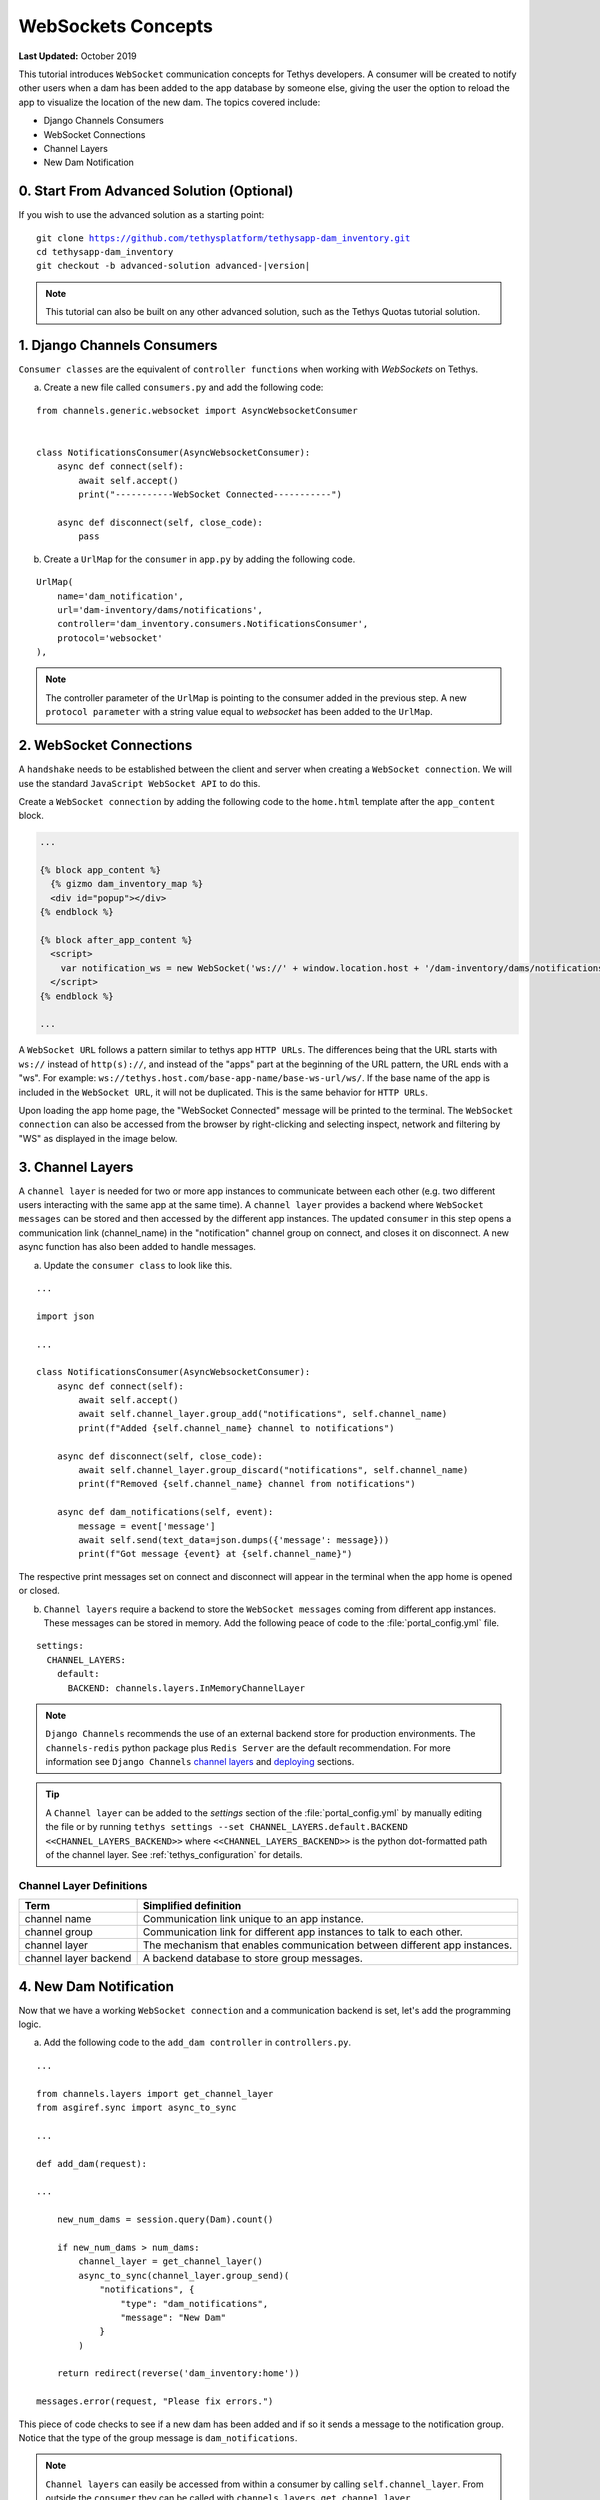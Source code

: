 *******************
WebSockets Concepts
*******************

**Last Updated:** October 2019

This tutorial introduces ``WebSocket`` communication concepts for Tethys developers. A consumer will be created to notify other users when a dam has been added to the app database by someone else, giving the user the option to reload the app to visualize the location of the new dam. The topics covered include:

* Django Channels Consumers
* WebSocket Connections
* Channel Layers
* New Dam Notification

0. Start From Advanced Solution (Optional)
==========================================

If you wish to use the advanced solution as a starting point:

.. parsed-literal::

    git clone https://github.com/tethysplatform/tethysapp-dam_inventory.git
    cd tethysapp-dam_inventory
    git checkout -b advanced-solution advanced-|version|

.. note::

    This tutorial can also be built on any other advanced solution, such as the Tethys Quotas tutorial solution.

1. Django Channels Consumers
============================

``Consumer classes`` are the equivalent of ``controller functions`` when working with `WebSockets` on Tethys.

a. Create a new file called ``consumers.py`` and add the following code:

::

    from channels.generic.websocket import AsyncWebsocketConsumer


    class NotificationsConsumer(AsyncWebsocketConsumer):
        async def connect(self):
            await self.accept()
            print("-----------WebSocket Connected-----------")

        async def disconnect(self, close_code):
            pass

b. Create a ``UrlMap`` for the ``consumer`` in ``app.py`` by adding the following code.

::

    UrlMap(
        name='dam_notification',
        url='dam-inventory/dams/notifications',
        controller='dam_inventory.consumers.NotificationsConsumer',
        protocol='websocket'
    ),

.. note::

    The controller parameter of the ``UrlMap`` is pointing to the consumer added in the previous step. A new ``protocol parameter`` with a string value equal to `websocket` has been added to the ``UrlMap``.

2. WebSocket Connections
========================

A ``handshake`` needs to be established between the client and server when creating a ``WebSocket connection``. We will use the standard ``JavaScript WebSocket API`` to do this.

Create a ``WebSocket connection`` by adding the following code to the ``home.html`` template after the ``app_content`` block.

.. code-block:: html+django

    ...

    {% block app_content %}
      {% gizmo dam_inventory_map %}
      <div id="popup"></div>
    {% endblock %}

    {% block after_app_content %}
      <script>
        var notification_ws = new WebSocket('ws://' + window.location.host + '/dam-inventory/dams/notifications/ws/');
      </script>
    {% endblock %}

    ...

A ``WebSocket URL`` follows a pattern similar to tethys app ``HTTP URLs``. The differences being that the URL starts with ``ws://`` instead of ``http(s)://``, and instead of the "apps" part at the beginning of the URL pattern, the URL ends with a "ws". For example: ``ws://tethys.host.com/base-app-name/base-ws-url/ws/``. If the base name of the app is included in the ``WebSocket URL``, it will not be duplicated. This is the same behavior for ``HTTP URLs``.

Upon loading the app home page, the "WebSocket Connected" message will be printed to the terminal. The ``WebSocket connection`` can also be accessed from the browser by right-clicking and selecting inspect, network and filtering by "WS" as displayed in the image below.

.. image:: ../images/tutorial/advanced/ws-conn-browser.png
   :width: 600px
   :align: center

3. Channel Layers
=================

A ``channel layer`` is needed for two or more app instances to communicate between each other (e.g. two different users interacting with the same app at the same time). A ``channel layer`` provides a backend where ``WebSocket messages`` can be stored and then accessed by the different app instances. The updated ``consumer`` in this step opens a communication link (channel_name) in the "notification" channel group on connect, and closes it on disconnect. A new async function has also been added to handle messages.

a. Update the ``consumer class`` to look like this.

::

    ...

    import json

    ...

    class NotificationsConsumer(AsyncWebsocketConsumer):
        async def connect(self):
            await self.accept()
            await self.channel_layer.group_add("notifications", self.channel_name)
            print(f"Added {self.channel_name} channel to notifications")

        async def disconnect(self, close_code):
            await self.channel_layer.group_discard("notifications", self.channel_name)
            print(f"Removed {self.channel_name} channel from notifications")

        async def dam_notifications(self, event):
            message = event['message']
            await self.send(text_data=json.dumps({'message': message}))
            print(f"Got message {event} at {self.channel_name}")

The respective print messages set on connect and disconnect will appear in the terminal when the app home is opened or closed.

b. ``Channel layers`` require a backend to store the ``WebSocket messages`` coming from different app instances. These messages can be stored in memory. Add the following peace of code to the :file:`portal_config.yml` file.

::

    settings:
      CHANNEL_LAYERS:
        default:
          BACKEND: channels.layers.InMemoryChannelLayer

.. note::

    ``Django Channels`` recommends the use of an external backend store for production environments. The ``channels-redis`` python package plus ``Redis Server`` are the default recommendation. For more information see ``Django Channels`` `channel layers <https://channels.readthedocs.io/en/latest/topics/channel_layers.html>`_ and `deploying <https://channels.readthedocs.io/en/latest/deploying.html>`_ sections.

.. tip::
    A ``Channel layer`` can be added to the `settings` section of the :file:`portal_config.yml` by manually editing the file or by running ``tethys settings --set CHANNEL_LAYERS.default.BACKEND <<CHANNEL_LAYERS_BACKEND>>`` where ``<<CHANNEL_LAYERS_BACKEND>>`` is the python dot-formatted path of the channel layer. See :ref:`tethys_configuration` for details.

Channel Layer Definitions
-------------------------

+---------------+-----------------------------------------------+
| Term          | Simplified definition                         |
+===============+===============================================+
| channel name  | Communication link unique to an app instance. |
+---------------+-----------------------------------------------+
| channel group | Communication link for different app          |
|               | instances to talk to each other.              |
+---------------+-----------------------------------------------+
| channel layer | The mechanism that enables communication      |
|               | between different app instances.              |
+---------------+-----------------------------------------------+
| channel layer | A backend database to store group messages.   |
| backend       |                                               |
+---------------+-----------------------------------------------+

4. New Dam Notification
=======================

Now that we have a working ``WebSocket connection`` and a communication backend is set, let's add the programming logic.

a. Add the following code to the ``add_dam controller`` in ``controllers.py``.

::

    ...

    from channels.layers import get_channel_layer
    from asgiref.sync import async_to_sync

    ...

    def add_dam(request):

    ...

        new_num_dams = session.query(Dam).count()

        if new_num_dams > num_dams:
            channel_layer = get_channel_layer()
            async_to_sync(channel_layer.group_send)(
                "notifications", {
                    "type": "dam_notifications",
                    "message": "New Dam"
                }
            )

        return redirect(reverse('dam_inventory:home'))

    messages.error(request, "Please fix errors.")

This piece of code checks to see if a new dam has been added and if so it sends a message to the notification group. Notice that the type of the group message is ``dam_notifications``.

.. note::

    ``Channel layers`` can easily be accessed from within a consumer by calling ``self.channel_layer``. From outside the ``consumer`` they can be called with ``channels.layers.get_channel_layer``.

.. note::

    ``Channel layers`` are purely ``asynchronous`` so they need to be wrapped in a converter like ``async_to_sync`` to be used from synchronous code.

b. Let's create a message box to display our notification when a new app is added. Add the following code to the ``home controller`` in ``controllers.py``.

::

    from tethys_sdk.gizmos import MessageBox

    ...

    def home(request):

    ...

        message_box = MessageBox(
            name='notification',
            title='',
            dismiss_button='Nevermind',
            affirmative_button='Refresh',
            affirmative_attributes='onClick=window.location.href=window.location.href;'
        )

        context = {
            'dam_inventory_map': dam_inventory_map,
            'message_box': message_box,
            'add_dam_button': add_dam_button,
            'can_add_dams': has_permission(request, 'add_dams')
        }

        return render(request, 'dam_inventory/home.html', context)

    ...


This ``gizmo`` creates an empty message box with a current page refresh. It will be populated in the next step based on our ``WebSocket connection``.

c. Now that the logic has been added, lets add the tethys ``message box gizmo`` and modify the ``WebSocket connection`` to listen for any ``New Dam`` messages and populate our message box accordingly. Update the code in ``home.html`` as follows.

.. code-block:: html+django

    ...

    {% block app_content %}
      {% gizmo dam_inventory_map %}
      <div id="popup"></div>
    {% endblock %}

    {% block after_app_content %}
    {% gizmo message_box %}
      <script>
        var notification_ws = new WebSocket('ws://' + window.location.host + '/dam-inventory/dams/notifications/ws/');
        var n_div = $("#notification");
        var n_title = $("#notificationLabel");
        var n_content = $('#notification .lead');

        notification_ws.onmessage = function (e) {
          var data = JSON.parse(e.data);
          if (data["message"] = "New Dam") {
            n_title.html('Dam Notification');
            n_content.html('A new dam has been added. Refresh this page to load it.');
            n_div.modal();
          }
        };
      </script>
    {% endblock %}

Besides the ``message_box gizmo``, a simple ``JavaScript`` conditional has been added to display and populate the message box if the message our ``WebSocket connection`` listened for is equal to ``New Dam``.

Test the ``WebSocket communication`` by opening two instances of the dam inventory app at the same time. Add a dam in one instance, a message box will display on the home of the other instance suggesting a refresh to display the newly added dam.

.. note::

    Other ``WebSockets`` could be added to the app as a way of practice. For example: another message box when a hydrograph has been added to a dam.

5. Solution
===========

This concludes the WebSockets tutorial. You can view the solution on GitHub at `<https://github.com/tethysplatform/tethysapp-dam_inventory>`_ or clone it as follows:

.. parsed-literal::

    git clone https://github.com/tethysplatform/tethysapp-dam_inventory.git
    cd tethysapp-dam_inventory
    git checkout -b websocket-solution websocket-|version|
